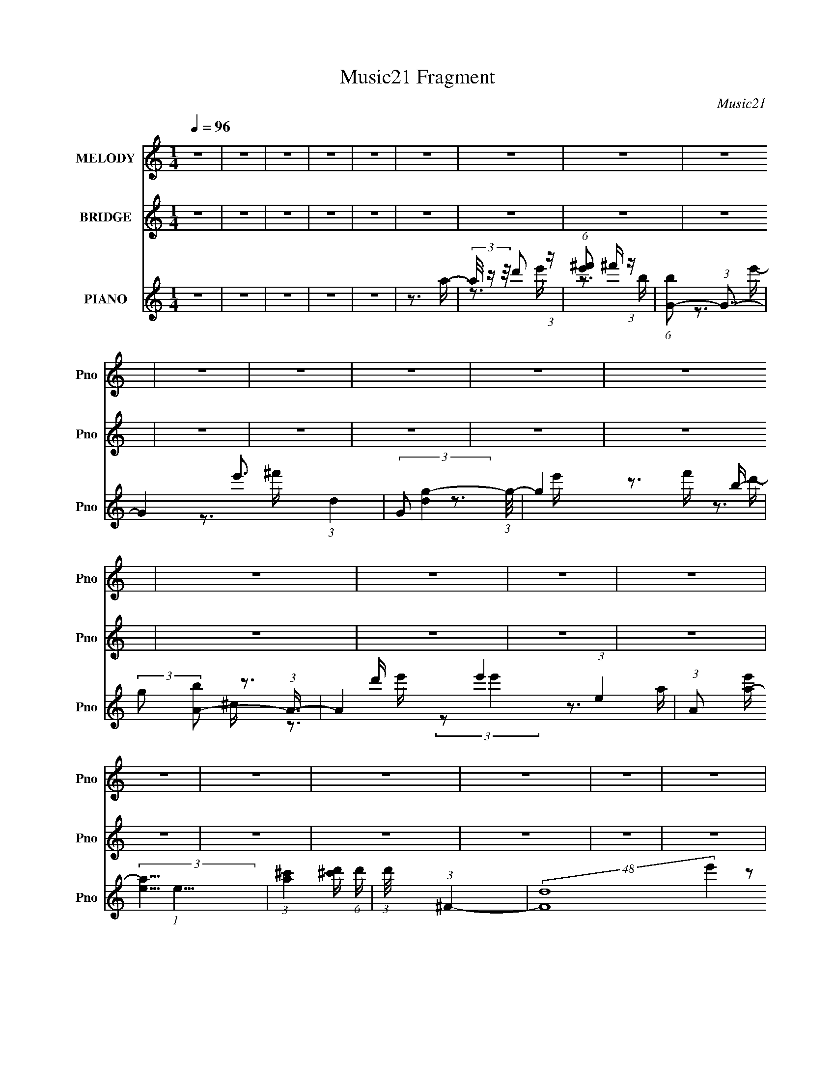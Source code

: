 X:1
T:Music21 Fragment
C:Music21
%%score 1 ( 2 3 4 ) ( 5 6 7 8 )
L:1/16
Q:1/4=96
M:1/4
I:linebreak $
K:C
V:1 treble nm="MELODY" snm="Pno"
V:2 treble nm="BRIDGE" snm="Pno"
L:1/4
V:3 treble 
L:1/4
V:4 treble 
L:1/4
V:5 treble nm="PIANO" snm="Pno"
V:6 treble 
V:7 treble 
V:8 treble 
V:1
 z4 | z4 | z4 | z4 | z4 | z4 | z4 | z4 | z4 | z4 | z4 | z4 | z4 | z4 | z4 | z4 | z4 | z4 | z4 | %19
 z4 | z4 | z4 | z4 | z4 | z4 | z4 | z4 | z4 | z4 | z4 | z4 | z4 | z4 | z4 | z4 | z4 | z4 | z4 | %38
 z4 | z4 | z4 | z3 A,- | (6:5:1A,2 ^F2 F- | F (3:2:2z/ ^F- (3:2:1F2 F- | %44
 F (3:2:2z/ ^F- (3:2:1F2 E- | E (3:2:2z/ E- (3:2:1E2 E- | E (3:2:2z/ E-E2- | (3:2:1E2 D2 ^F- | %48
 F4- | F4- | F4- | F4- | F4- | F4- | F4- | F4- | F4- | F2>A,2- | (6:5:1A,2 ^F2 F- | %59
 F (3:2:2z/ ^F- (3:2:1F2 F- | F (3:2:2z/ ^F- (3:2:1F2 E- | E (3:2:2z/ E- (3:2:1E2 E- | %62
 E (3:2:2z/ E-E2- | (3:2:1E2 A,2 ^F- | F4- | F4- | F4- | F4- | F4- | F4- | %70
 F (3:2:2z/ B,- (3:2:1B,2 ^C- | (6:5:1C2 D2 B,- | B,2>B2- | B4- | B2>B,2- | (6:5:2B,2 D4 ^C- | %76
 C4- | C2>^C2- | C (3:2:2z/ ^C- (3:2:1C2 D- | (6:5:1D2 E2 ^c- | c2>A2- | A2>A2- | %82
 A (3:2:2z/ A-A2- | (3:2:1A2 ^C2 E- | E2>D2- | D4- | D4- | (6:5:1D2 ^F2 F- | F (3:2:2z/ G-G2- | %89
 (3:2:1G2 G2 G- | G2>^F2- | F2>E2- | E4- | E4 A,- | A,2 (3:2:1E4- | ^F4 (3:2:1E2 G- | G2>^F2- | %97
 F4- | F4- | F4- | F4- | F4- | F4- | F4- | F4- | F2>A,2- | (6:5:1A,2 ^F2 F- | %107
 F (3:2:2z/ ^F- (3:2:1F2 F- | F (3:2:2z/ ^F- (3:2:1F2 E- | E (3:2:2z/ E- (3:2:1E2 E- | %110
 E (3:2:2z/ E-E2- | (3:2:1E2 D2 ^F- | F4- | F4- | F4- | F4- | F4- | F4- | F4- | F4- | F4- | %121
 F2>A,2- | (6:5:1A,2 ^F2 F- | F (3:2:2z/ ^F- (3:2:1F2 F- | F (3:2:2z/ ^F- (3:2:1F2 E- | %125
 E (3:2:2z/ E- (3:2:1E2 E- | E (3:2:2z/ E-E2- | (3:2:1E2 A,2 ^F- | F4- | F4- | F4- | F4- | F4- | %133
 F4- | F (3:2:2z/ B,- (3:2:1B,2 ^C- | (6:5:1C2 D2 B,- | B,2>B2- | B4- | B2>B,2- | %139
 (6:5:2B,2 D4 ^C- | C4- | C2>^C2- | C (3:2:2z/ ^C- (3:2:1C2 D- | (6:5:1D2 E2 ^c- | c2>A2- | %145
 A2>A2- | A (3:2:2z/ A-A2- | (3:2:1A2 ^C2 E- | E2>D2- | D4- | D4- | (6:5:1D2 ^F2 F- | %152
 F (3:2:2z/ G-G2- | (3:2:1G2 G2 B,- | B,4- | B, (3:2:2z/ D- (3:2:1D2 ^C- | C4- | C2>A,2- | %158
 (6:5:1A,2 ^F2 E- | (6:5:2E2 ^F4 E- | E2>D2- | D4- | D4- | D4- | D4- | D2>D2- | (6:5:1D2 d2 e- | %167
 (6:5:2e2 ^f4 B- | B2>e2- | e4- | e2>^f2- | f2>B2- | B2>e2- | e2>e2- | e (3:2:2z/ e- (3:2:1e2 d- | %175
 d (3:2:2z/ ^c- (3:2:1c2 d- | d (3:2:2z/ e-e2- | (3:2:1e2 e2 e- | e (3:2:2z/ e-e2- | %179
 (3:2:1e2 A2 e- | e2>d2- | d2>d2- | d (3:2:2z/ d-d2- | ^c2 (3:2:1d/ B2- | B (3:2:2z/ G-G2- | %185
 d3 (3:2:1G/ d- | d (3:2:2z/ d-d2- | ^c3 (3:2:1d/ c- | c (3:2:2z/ B-B2- | A4- (3:2:1B/ | %190
 (3:2:1A2 A2 A- | A4- | A (3:2:2z/ e-e2- | A3 (3:2:1e/ e- | e2>g2- | g2>^f2- | f4- | f4- | %198
 (6:5:2f2 d4 e- | (6:5:1e2 ^f2 B- | B2>e2- | e4- | e2>^f2- | f2>B2- | B2>e2- | e2>e2- | %206
 e (3:2:2z/ e- (3:2:1e2 d- | d (3:2:2z/ ^c- (3:2:1c2 d- | d (3:2:2z/ e-e2- | (3:2:1e2 e2 e- | %210
 e (3:2:2z/ e-e2- | (3:2:1e2 A2 e- | e2>d2- | d2>d2- | d (3:2:2z/ d-d2- | ^c3 (3:2:1d/ d- | %216
 d (3:2:2z/ A-A2- | G4- (3:2:1A/ | G4- | G4- | G4 (3:2:1d4- | (3:2:2d2 ^c4 B- | B4 e- | e4 d- | %224
 d4- | d4- | d4- | d4- | d4- | d4- | d4- | d4- | d4 | z4 | z4 | z4 | z4 | z4 | z4 | z4 | z4 | z4 | %242
 z4 | z4 | z4 | z4 | z4 | z4 | z4 | z4 | z4 | z4 | z4 | z4 | z4 | z4 | z4 | z4 | z4 | z4 | z4 | %261
 z4 | z4 | z4 | z4 | z3 A,- | (6:5:1A,2 ^F2 F- | F (3:2:2z/ ^F- (3:2:1F2 F- | %268
 F (3:2:2z/ ^F- (3:2:1F2 E- | E (3:2:2z/ E- (3:2:1E2 E- | E (3:2:2z/ E-E2- | (3:2:1E2 D2 ^F- | %272
 F4- | F4- | F4- | F4- | F4- | F4- | F4- | F4- | F4- | F2>A,2- | (6:5:1A,2 ^F2 F- | %283
 F (3:2:2z/ ^F- (3:2:1F2 F- | F (3:2:2z/ ^F- (3:2:1F2 E- | E z2 E- | E (3:2:2z/ A,- (3:2:1A,2 G- | %287
 G2>^F2- | F4- | F4- | F4- | F4- | F4- | F4- | F (3:2:2z/ ^C- (3:2:1C2 D- | %295
 (6:5:2D2 D2 (3:2:2z/ B,- (3:2:1B,/- | B,2>B2- | B4- | B (3:2:2z/ B,-B,2- | %299
 (3:2:2B,/ z (3:2:1z/ D2 D- | D2>^C2- | C3 z | (3:2:1z2 ^C2 D- | (6:5:1D2 E2 ^c- | c2>A2- | %305
 A2>A2- | A (3:2:2z/ A-A2- | (3:2:1A2 ^C2 E- | E2>D2- | D4- | D4- | D z2 ^F- | F (3:2:2z/ G-G2- | %313
 (3:2:1G2 [GG]2 A- | A2>G2- | G2>^F2- | F (3:2:2z/ ^F-F2- | (3:2:1F2 E2 A,- | A,2>^F2- | F4 E- | %320
 D4- (6:5:1E2 | D4- | D4- | D4- | D4- | D2>^F2- | (6:5:1F2 d2 e- | (6:5:2e2 ^f4 B- | B2>e2- | e4- | %330
 e2>^f2- | f2>B2- | B2>e2- | e2>e2- | e (3:2:2z/ e- (3:2:1e2 d- | d (3:2:2z/ ^c- (3:2:1c2 d- | %336
 d (3:2:2z/ e-e2- | (3:2:1e2 e2 e- | e (3:2:2z/ e-e2- | (3:2:1e2 A2 e- | e2>d2- | d2>d2- | %342
 d (3:2:2z/ d-d2- | ^c3 (3:2:1d/ B- | B (3:2:2z/ A- (3:2:1A2 G- | G (3:2:2z/ d-d2- | d4- | %347
 (6:5:1d4 A- | A (3:2:2z/ A- (3:2:1A2 G- | (6:5:2G2 e4- | (6:5:1e4 e- | e4- | e (3:2:2z/ e-e2- | %353
 (3:2:2e2 A4- e- | (3:2:1A/ e3 g- | g2>^f2- | f4- | f2>A2- | A (3:2:2z/ d- d2 e- | %359
 (6:5:1e2 ^f2 B- | B2>e2- | e4- | e2>^f2- | f2>B2- | B2>^f2- | (6:5:1f2 e2 e- | %366
 e (3:2:2z/ e- (3:2:1e2 d- | d (3:2:2z/ ^c- (3:2:1c2 d- | d (3:2:2z/ e-e2- | (3:2:1e2 e2 e- | %370
 e2>A2- | A4 e- | e2>d2- | d4- | d2 (3:2:2d2 z2 | (3:2:2^c4 c2 | (3:2:1z2 B2 A- | G4- (3:2:1A/ | %378
 G4- | G2>d2- | d (3:2:2z/ d-d2- | (3:2:2d2 e4 ^f- | f4- | f z2 ^c- | c4- | c2>d2- | d4- | d4- | %388
 d4- | d4- | d4- | d4- | d4 | (3:2:1z2 ^F2 F- | F (3:2:2z/ ^F-F2- | (3:2:1F2 ^F2 F- | F2>E2- | %397
 E2>E2- | (6:5:2E2 A,4- | (12:7:2A,4 G4 ^F- | F4- | F4- | F4- | F4- | F4- | F4- | F4- | F4- | F4- | %409
 F2>^F2- | F (3:2:2z/ ^F- (3:2:1F2 F- | F (3:2:2z/ ^F- (3:2:1F2 F- | F (3:2:2z/ ^F-F2- | %413
 (3:2:1F2 E2 A,- | A,2>G2- | G4 | ^F4- | F4- | F4- | F4- | F4- | F4- | F2 (3:2:1B,4 ^C- | %423
 (6:5:2C2 D4 B,- | B,2>B2- | B4- | B2>B,2- | (6:5:2B,2 D4 ^C- | C4- | C4- | C (3:2:2z/ ^C- C2- D- | %431
 (3:2:2C/ D2 E2 ^c- | c2>A2- | A2>A2- | (3:2:2A/ z (3:2:2z/ A4- | (3:2:2A2 ^C4- | E3 (3:2:1C/ D- | %437
 D4- | D4- | D4 | A,2G2- | G2 (3:2:1^F4- | G4- (3:2:1F/ | G2 (3:2:1^F4- | (12:7:2F4 E4- | E4- A,- | %446
 (3:2:1E2 A,2 ^F2- | F (3:2:2z/ E- E2 ^F- | F2>E2- | E4- | D4- E | D4- | D4- | D4- | D4- | %455
 D4- A,- | (3D2 A,2 G4- | (6:5:1G4 G- | G4- | G (3:2:2z/ A,-A,2- | A,4 | E4- | E4 A,- | A,2A,2- | %464
 A,4 ^F- | F2>E2- | E4 ^F- | F4- | F2E2- | E4- | E4- | E (3:2:2z/ D-D2- | D4- | D4- | D4- | D4- | %476
 D4- | D4- | D4- | D4- | D4- | D4- | D4- | D4- | D4- | D4 |] %486
V:2
 z | z | z | z | z | z | z | z | z | z | z | z | z | z | z | z | z | z | z | z | z | z | z | z | %24
 z | z | z | z | z | z | z | z | z | z | z | z | z | z | z | z | z | z | z | z | z | z | z | z | %48
 z | z | z | z | z | z | z | z | z | z | z | z | z | z | z | z | z | z | z | z | z | z | z | z | %72
 z | z | z | z | z | z | z | z | z | z | z | z | z | z | z | z | z | z | z | z | z | z | z | z | %96
 z | z | z | z | z | z | z | z | z | z | z | z | z | z | z | z | z | z | z | z | z | z | z | z | %120
 z | z | z | z | z | z | z | z | z | z | z | z | z | z | z | z | z | z | z | z | z | z | z | z | %144
 z | z | z | z | z | z | z | z | z | z | z | z | z | z | z | z | z | z | z | z | z | z | z | z | %168
 z | z | z | z | z | z | z | z | z | z | z | z | z | z | z | z | z | z | z | z | z | z | z | z | %192
 z | z | z | z | z | z | z | z | z | z | z | z | z | z | z | z | z | z | z | z | z | z | z | z | %216
 z | z | z | z | z | z | z | z | z | z | z | z | z | z | (3:2:2z/ [dd']- | [dd']- | [dd']- | %233
 [dd']- | [dd']- | [dd']- | [dd']- | [dd']- | [dd']- | [dd']- | (3:2:2[dd']/ [^f^f']- | [ff']- | %242
 [ff']- | [ff']- | [ff']- | [ff']- | [ff']- | [ff']- | (3:2:2[ff']/8 z/4 a'3/4- | a'- (3:2:2B/ d- | %250
 a'- (3:2:2d/ e- | a'- (3:2:2e/ ^f- | a'- (3:2:2f/ a- | a'/4 (3:2:2a/ [gg']- | %254
 (3:2:2[gg']/ [^f^f']- | (3:2:2[ff']/ [dd']- | (3:2:1[dd'D-]/ D2/3- | D- B- a- | D3/4 B- a- A,/4- | %259
 (3:2:1[BB,] [B,a]/6 (48:25:1a92/25 (6:5:1A,/ | (3:2:2F/8 [DE]/8 x/6 (3:2:1^F- | F- C- | %262
 F- (3:2:1C/ A,3/4- | F- A,- | (3:2:1F/ A,/4 (3:2:1z | z | z | z | z | z | z | z | z | z | z | z | %276
 z | z | z | z | z | z | z | z | z | z | z | z | z | z3/4 A/4- | A d/4- | (6:5:2d/ e | %292
 (3:2:2f/8 z/4 (3:2:2z/8 a- | (6:5:2a ^c- | (3:2:1c/ d/ (3:2:1z/4 | (3:2:1e/8 x/4 (3:2:1^f | B- D | %297
 ^F- B- | F- (3:2:1B/ | F- | F/ z/ | E- | (3:2:1E ^F/- | F- | F3/4 z/4 | ^C- | C3/4 z/4 | z | z | %309
 z/4 A,3/4- | A,/<E/- | E- | E/4 (3:2:2z/8 D/4-D/- | D- (3:2:1a- | D- a- | (3:2:1D/ a- | a- | a- | %318
 a- | a- | (3:2:2a/8 z/4 [^f^F]3/4- | [fF]/<[aA]/ | z/4 [e'e]3/4- | [e'e]/4[dd']/ z/4 | %324
 [e'f']/4^f'/4 z/ | (3:2:2g'/ ^f'- | (3:2:1f'/ d'/ (3:2:1z/4 | e'/<^f'/- | %328
 f'/4 (3:2:2z/8 [bB]/4-[bB]/- | [bB]- | [bB]- | [bB]- | (3:2:1[bB]/ [^c^c']3/4- | [cc']- | %334
 [cc']/ (3:2:1[aA]- | (3:2:1[aA]/ [bB]3/4- | [bB]/<[^c'^c]/- | [c'c]- | [c'c]- | [c'c]- | %340
 [c'c]/4 z3/4 | (3:2:2z/ [aA]- | (3:2:2[aA]/ [e'e]- | (3:2:1[e'e]/ [d'd]3/4- | %344
 [d'd]/4 (3:2:2z/8 [bB]/4-[bB]/- | [bB]- | [bB]- | (3:2:2[bB]/8 z/4 z3/4 | z | z | (3:2:2z/ [aA]- | %351
 (3:2:2[aA]/ [e'e]- | (3:2:2[e'e]/8 z/4 (3:2:2z/8 [e'e]- | [Aa]/ (3:2:1[e'e]/8 z/4 [e'e]/4- | %354
 [e'e]/ z/4 [g'g]/4- | [g'g]/ z/4 [^f'^f]/4- | [f'f]- | [f'f] | z/4 [g'^g']/4 z/4 =g'/4 | %359
 z/4 ^f'/d'/4- | d'/4 (3:2:2z/8 b/4-b/- | (3:2:2b z/ | z | z | z | z/4 [^c^c']3/4- | [cc']- | %367
 [cc']- | [cc']/4 (3:2:2z/8 [Aa]/4-[Aa]/- | [Aa]- | [Aa]- | [Aa]- | [Aa]- | %373
 (3:2:2[Aa]/8 z/4 [^c^c']3/4 | z/4 [ee']3/4- | [ee']/<[dd']/- | [dd']/<[aa']/- | [aa']- | %378
 [aa']/<[dd']/- | [dd']- | [dd']/4 (3:2:2z/8 [aa']/4-[aa']/- | [aa']- | (3:2:2[aa']/8 z/4 z3/4 | %383
 z | (3[c'^c']/d'/ z/ | (3:2:2z a'/- | (6:5:2a'/ z/ d'/4- | d'/ z/4 a/4- | a- | %389
 (3:2:2a/8 z/4 z3/4 |] %390
V:3
 x | x | x | x | x | x | x | x | x | x | x | x | x | x | x | x | x | x | x | x | x | x | x | x | %24
 x | x | x | x | x | x | x | x | x | x | x | x | x | x | x | x | x | x | x | x | x | x | x | x | %48
 x | x | x | x | x | x | x | x | x | x | x | x | x | x | x | x | x | x | x | x | x | x | x | x | %72
 x | x | x | x | x | x | x | x | x | x | x | x | x | x | x | x | x | x | x | x | x | x | x | x | %96
 x | x | x | x | x | x | x | x | x | x | x | x | x | x | x | x | x | x | x | x | x | x | x | x | %120
 x | x | x | x | x | x | x | x | x | x | x | x | x | x | x | x | x | x | x | x | x | x | x | x | %144
 x | x | x | x | x | x | x | x | x | x | x | x | x | x | x | x | x | x | x | x | x | x | x | x | %168
 x | x | x | x | x | x | x | x | x | x | x | x | x | x | x | x | x | x | x | x | x | x | x | x | %192
 x | x | x | x | x | x | x | x | x | x | x | x | x | x | x | x | x | x | x | x | x | x | x | x | %216
 x | x | x | x | x | x | x | x | x | x | x | x | x | x | x | x | x | x | x | x | x | x | x | x | %240
 x | x | x | x | x | x | x | x | (3:2:2z/ B- | x2 | x2 | x2 | x2 | x5/4 | x | x | (3:2:2z/ B- | %257
 x3 | x3 | z3/4 ^F/4- x13/6 | (3:2:2z/ ^C- | x2 | x25/12 | x2 | x5/4 | x | x | x | x | x | x | x | %272
 x | x | x | x | x | x | x | x | x | x | x | x | x | x | x | x | x | x | x5/4 | z3/4 ^f/4- x/12 | %292
 x | x3/2 | z3/4 e/4- | (3:2:2z/ D- | x2 | x2 | x4/3 | x | x | x | x7/6 | x | x | x | x | x | x | %309
 x | x | x | x | x5/3 | x2 | x4/3 | x | x | x | x | x | x | x | x | (3:2:2z/ g'- | x | z3/4 e'/4- | %327
 x | x | x | x | x | x13/12 | x | x7/6 | x13/12 | x | x | x | x | x | x | x | x13/12 | x | x | x | %347
 x | x | x | x | x | x | x13/12 | x | x | x | x | (3:2:1z/ a'/ (3:2:1z/4 | x | x | x | x | x | x | %365
 x | x | x | x | x | x | x | x | x | x | x | x | x | x | x | x | x | x | x | x | x | x | x | x | %389
 x |] %390
V:4
 x | x | x | x | x | x | x | x | x | x | x | x | x | x | x | x | x | x | x | x | x | x | x | x | %24
 x | x | x | x | x | x | x | x | x | x | x | x | x | x | x | x | x | x | x | x | x | x | x | x | %48
 x | x | x | x | x | x | x | x | x | x | x | x | x | x | x | x | x | x | x | x | x | x | x | x | %72
 x | x | x | x | x | x | x | x | x | x | x | x | x | x | x | x | x | x | x | x | x | x | x | x | %96
 x | x | x | x | x | x | x | x | x | x | x | x | x | x | x | x | x | x | x | x | x | x | x | x | %120
 x | x | x | x | x | x | x | x | x | x | x | x | x | x | x | x | x | x | x | x | x | x | x | x | %144
 x | x | x | x | x | x | x | x | x | x | x | x | x | x | x | x | x | x | x | x | x | x | x | x | %168
 x | x | x | x | x | x | x | x | x | x | x | x | x | x | x | x | x | x | x | x | x | x | x | x | %192
 x | x | x | x | x | x | x | x | x | x | x | x | x | x | x | x | x | x | x | x | x | x | x | x | %216
 x | x | x | x | x | x | x | x | x | x | x | x | x | x | x | x | x | x | x | x | x | x | x | x | %240
 x | x | x | x | x | x | x | x | x | x2 | x2 | x2 | x2 | x5/4 | x | x | (3:2:2z/ a- | x3 | x3 | %259
 z3/4 [DE]/4- x13/6 | x | x2 | x25/12 | x2 | x5/4 | x | x | x | x | x | x | x | x | x | x | x | x | %277
 x | x | x | x | x | x | x | x | x | x | x | x | x | x5/4 | x13/12 | x | x3/2 | x | x | x2 | x2 | %298
 x4/3 | x | x | x | x7/6 | x | x | x | x | x | x | x | x | x | x | x5/3 | x2 | x4/3 | x | x | x | %319
 x | x | x | x | x | x | x | x | x | x | x | x | x | x13/12 | x | x7/6 | x13/12 | x | x | x | x | %340
 x | x | x | x13/12 | x | x | x | x | x | x | x | x | x | x13/12 | x | x | x | x | x | x | x | x | %362
 x | x | x | x | x | x | x | x | x | x | x | x | x | x | x | x | x | x | x | x | x | x | x | x | %386
 x | x | x | x |] %390
V:5
 z4 | z4 | z4 | z4 | z4 | z3 a- | (3a/ z z/ d'2 (3:2:1z | (6:5:1[e'^f']2 ^f'5/3 (3:2:1z | %8
 (6:5:1[bG-]2 (3:2:1G7/2- | G4- e'3 (3:2:1d4- | (3:2:2G2 [dg-]4 (3:2:1g/- | g4- f' b- | %12
 (3:2:2g2 [bA-]2 (3:2:1A3/2- | A4- e'4- (3:2:1e4- | (3:2:1A2 [e'a-] (3:2:2[a-e]5/2 (1:1:1e11/2 | %15
 (3:2:1[a^c']4 [^c'd']2/3 (6:5:1d'6/5 | (3:2:1d'/ x (3:2:1^F4- | (48:25:2[Fd]16 e'4 (48:25:1c16 | %18
 a4- e'2 | (3:2:2a/ z (3:2:1z/ a2 (3:2:1z | (3:2:2z2 [B^f]4- | (6:5:1[Bf]4 d'4- a- | %22
 (3:2:1d'2 [ad'] (3:2:1d'5/2 | (6:5:1[e'^F-]2 (3:2:1^F7/2- | (3:2:1F2 [bG-]2 (3:2:1G- | %25
 G4- e'4- (3:2:1e4- | (12:11:2[Ga-]8 e'2 (3:2:1e2 | (12:7:1a4 f' (3:2:1z b- | %28
 (6:5:1[bA-]2 (3:2:1A7/2- | A4- e'4- (3:2:1d4- | (12:7:1[Aa-]16 e' (24:19:1d8 | (3:2:2[ae']8 d'/ | %32
 f' x/3 (3:2:1^F4- | (6:5:2[F^c]16 d2 | d z2 e- | e z2 ^f- | (3:2:1[^c'd']2 f4- (3:2:1a'4- | %37
 f3 (12:7:1a'4 z | z4 | z4 | (3:2:2z2 G,4- | (3:2:1[G,G-]16 D12 c2 | G4- f4- | (3:2:1G4 f4- | %44
 (3:2:1f/ x (3:2:1A,4- | (3:2:1[A,A-]16 c2 E8- E2 | A4- [Ca]4- d- | (12:7:1A4 [Ca]2 d4- | %48
 (3:2:1d/ x (3:2:1^F,4- | [F,a-]12 C12 (6:5:1A2 | (3:2:1a/ F4- c4- d- | F4- c3 d3 e- | %52
 (3:2:2F/ e2 (3:2:1A4- | A4- | A4- (3:2:1^c4- | (12:7:2A4 c2 (3:2:1d4- | (3:2:1d2 (3:2:1D4- | %57
 (48:43:2[Dd]16 c2 | f4- | f3 z | (3:2:2z2 A,4- | (24:17:1[A,d]16 c3 | a4- e- | a3 e3 z | ^c4- | %65
 c4- [Dda]4- ^f- | c2 [Dda]4- f4- | (3[Dda]2 f/ A4- | (6:5:1[AB,-]8 | [B,d-]12 F8- F3 | d4- f4- | %71
 (3:2:1d2 f2 z2 | (3:2:2z2 G,4- | [G,G-]12 d4 D8- D4- D | G4- B4- d- | (3:2:2G2 B2 d4- B- | %76
 d (6:5:1[BA,-]2 (3:2:1A,2- | (24:17:1[A,A-]16 E8- E2 | A4- c4- g- | (3:2:1A/ c4- g3 ^f- | %80
 c [f^F,-] (3:2:1^F,3- | F,4- C4- G- | F,4- C4- G4- (3:2:1^F4- | (3:2:1F,2 [CA]3 (6:5:2G2 F4 | %84
 (6:5:1[BB,-]2 (3:2:1B,7/2- | (24:17:1[B,B-]16 F8- F3 | (12:7:2[Bd-]4 [d-c]5/2 | (3d2 B2 e4- | %88
 (3:2:1e2 (3:2:1G,4- | G,4- D4- (3:2:1G4- | G,4- D4- G4- B- | %91
 (6:5:1[G,d-]4 (3:2:1[d-D] D7/3 (3:2:1G4 B | (24:13:1[dA,-]8 f8 | A,4- E4- (6:5:2A2 e4- | %94
 A,4- E4- e4- | (6:5:1A,4 E3 (3:2:2e2 z | (3:2:2z2 D,4- | (6:5:2[D,D-]16 A,16 (6:5:1F2 | %98
 D4- d4- e- | D4- d2 e3 | (3:2:1[DAe]2 [Ae]2/3 z2 | a4- | (3:2:2a/ z z3 | z4 | (3:2:2z2 G,4- | %105
 (48:31:2[G,G-]16 [Bd]4 (48:37:1D16 | G4 B4- | B4 (3:2:1d4- | (3:2:1d2 (3:2:1A,4- | %109
 (48:31:2[A,A-]16 c4 E8- E | (3:2:1A2 B4- | B3 (3:2:1^c4- | (3:2:1c2 (3:2:1^F,4- | %113
 (48:31:1[F,^F-]16 (6:5:1A2 C8- C3 | (3:2:2F/ d2 (3:2:1^c4- | (3:2:1c/ x E2 (3:2:1z | %116
 [AB,-]2 (3:2:1B,3- | B,4- c4 (12:7:1e4 F3 (3:2:1B4- | B,4- (3:2:1B/ E- | %119
 (3:2:2B,2 [EA]2 A/3 (3:2:1z | [dG,-]7 | [G,G-]12 (6:5:1B4 D8- D4- D | G4- B4- d4- | %123
 (3:2:1G4 B4- (6:5:1d2 | (6:5:1[BA,-^c-]2 (3:2:1[A,^c]7/2- | [A,c]4- e4- E4- | %126
 [A,c]4- (3:2:1e4 E4- | (12:7:2[A,cA-]4 [A-E]5/2 | (3:2:1A2 [cD,-] (3:2:1D,5/2- | %129
 (24:19:2[D,^C]32 A,32 | E2>^C2- | [CE]3 E/3 (3:2:1z | A4- | A x/3 (3:2:1A4- | A4- d3 | %135
 (3:2:1A2 (3:2:1^F4- | (3:2:1F/ A (3:2:1E,4- | (48:31:2[E,E-]16 G4 B,8- B,3 | (3:2:1E/ [GB]4- E- | %139
 (3:2:1[GB]/ E4- (3:2:1[GB]4- | (3:2:2E/ [GB]/ x2/3 (3:2:1A,4- | (48:31:1[A,A-]16 E8- E | %142
 (3:2:1A/ [ce]4- A- | (3:2:1[ce]/ A (3:2:2z/ [^ce]- (3:2:2[ce]/ z2 | (3:2:2z2 ^F,4- | %145
 (6:5:2[F,^F-]16 [Ac]4 (48:41:1C16 | (3:2:1F/ [Ac]4- ^F- | [Ac] F2 (3:2:1[A^c]4- | %148
 (3:2:1[Ac]/ x (3:2:1B,,4- | (24:17:2[B,,A,]16 [ce]4 | (6:5:1[DE]2 (3:2:1[Edf]7/2 [df]5/3 | %151
 (3:2:1F/ x [AA]2 (3:2:1z | [dG,]4- d | [G,G-]12 (3:2:2B4 D16 | (3:2:1G2 [Bd]4- G- | %155
 (3:2:1[Bd]/ G3 (3:2:1[Bd]4- | (3:2:1[Bd]/ x (3:2:1A,4- | (12:7:2[A,E-]16 [ce]4 | E4- [ce]4- A- | %159
 (3:2:2E2 [ce]/ A [^ce] (6:5:1z2 | (3:2:2z2 D,4- | D,4- (6:5:1[FA]4 A,- | (48:25:2[D,D]16 A,2 | %163
 D3 (6:5:2E2 ^F2 [AA]- | (3:2:1[AA]/ x (3:2:1[D,^FA]4- | (3[D,FA]2 e/ z4 | z4 | z4 | %168
 (3:2:2z2 E,4- | (48:25:2[E,E-]16 [GB]4 B,7 | (3:2:1E/ G2 B4- | B (3:2:2z/ G-G2- | %172
 (3:2:1G/ x (3:2:1A,,4- | (3:2:1[A,,^C-E-]16 E,8- E,3 | [CE]4- A,2 A,- | %175
 (3:2:1[CE]/ A,2 [^CE]2 (3:2:1z | (3:2:2z2 ^F,,4- | (48:31:2[F,,^F,-]16 [A,C]4 C,8- C,3 | %178
 (3:2:1F,/ [A,C]4- ^F,- | [A,C]2 F,4 [A,^C]- | [A,C] x/3 (3:2:1B,,4- | (24:17:1[B,,D-]16 F,8- F,3 | %182
 (6:5:1[DA]4 F8- F | [B,B]3 B/3 (3:2:1z | D x/3 (3:2:1E,4- | (48:37:1[E,E-]16 B,8- B,3 | %186
 (3:2:1E/ [GB]4- E- | (3[GB]/ E/ z/ (3:2:2z [GB]4- | (3:2:1[GB]/ x (3:2:1A,,4- | %189
 (12:7:2[A,,A,-]16 [CE]4 (48:29:1E,16 | (3:2:1A,2 [CE]4- A,- | [CE] A,4- [^CEA]2 | %192
 (3:2:1A,/ x (3:2:1D,4- | (24:19:2[D,D-]32 [FA]4 d2 (96:73:1A,32 | (3:2:1D/ [FA]4- D- | %195
 (3:2:2[FA]/ [D^FAd]2 (3:2:1[^FAd]3 | [CA-]8 (24:13:1D8 | [AD-]2 (3:2:1[D-d]3 d | %198
 (6:5:2D4 A/ (3:2:1[ea]4- | (3:2:2[ea]/ z (3:2:1z/ [ea] (6:5:1z2 | (3:2:2z2 G,,4- | %201
 (24:17:2[G,,G,-]16 [B,D]4 D,8- D,3 | (3:2:1G,/ [B,DG]4 G,- | (6:5:1G,2 [B,DG]2 (3:2:1z | %204
 (3:2:2z2 A,,4- | [A,,A,-]12 (12:7:1[CEA]4 E,12 | (3:2:1A,/ [CEA]4- A,- | %207
 (3:2:1[CEA]/ A,3 (3:2:1[^CE]4- | (3:2:1[CE]/ x (3:2:1^F,,4- | (24:17:2[F,,^F,-]16 A,16 C,8- C,3 | %210
 (3:2:1F,/ D4- ^F,- | D2 F,4- A- | (3:2:2F,/ [AB,,-]2 (3:2:1B,,3- | (12:7:2[B,,B,]16 F,16 | %214
 [DF]4- B,- | [DF] (6:5:1B,2 [D^FB]2 (3:2:1z | (3:2:2z2 E,4- | (12:7:2[E,E]16 [GB]4 B,8- B, | %218
 [GBe]4- E- | [GBe] E (3:2:2z/ [GBe]- [GBe]2- | (3:2:1[GBe]2 (3:2:1A,,4- | %221
 (12:7:1[A,,A,]16 E,8- E, | [CE]4- A,- | (3:2:1[CE]/ A,4- [^CEA]2 | %224
 A, (3:2:2z/ [_B,,F,_B,DF]-[B,,F,B,DF]2- | [B,,F,B,DFA-]4 | (3A2 d2 [C,G,CEGa]4- | %227
 (12:7:2[C,G,CEGa]4 e4- | (3:2:1e2 (3:2:1[D,^FA]4- | [D,FA]4- A,4- (3:2:1D4- | %230
 (24:19:1[D,FAd]8 A,6 (3:2:1D2 | (6:5:1[De^f]2 ^f5/3 (3:2:1z | [BG,]8- B | [G,G-]12 D12 | %234
 G4- e3 ^f- | (12:7:1G4 f2 (6:5:1z2 | (3:2:2[d^f]2 G,4- | (3[G,d-]8 a4 D2 | (3:2:1d2 [cB,,-]4 | %239
 (96:61:2[B,,B,-]32 e2 F,8- F, | (3:2:1B,2 [CeD] (3:2:1D5/2 | (3:2:1[cA,-]8 E4 | %242
 (3:2:1[A,E-]8 [DA] | (12:7:1[E^c]4 [^cA] (6:5:1A4/5 | (24:13:1[e^CE^F,,-]8 | %245
 (48:31:2[F,,E,]16 F,16 A8 | A, (3:2:2z/ ^C-(3:2:2C z2 | ^C2(3:2:2E2 z | %248
 (3:2:1[FA]/ (3:2:2A3/2 [G,,D]4- | [G,,D]4 [B,D]4 B4- (3:2:1D,4- | (24:13:2[B^F,,-^C-]8 D,/ | %251
 (6:5:3[F,,C^C,-]4 [^C,-A,C] [A,C]16/5 | (3:2:2C,/ [DE,,-B,-]2 (3:2:1[E,,B,]3- | %253
 [E,,B,G]4 [G,B,]4 F | (6:5:1[A^F,,-A,-^C-]2 (3:2:1[^F,,A,^C]7/2- | [F,,A,C]4- d3 a- | %256
 (3:2:2[F,,A,C]/ a/ x2/3 (3:2:1[G,,B,D]4- | [G,,B,D]4- a4- (3:2:1D,4- | %258
 (12:7:2[G,,B,DG-]16 a4 (12:7:1D,16 | (24:13:2[GG,-]8 e2 | %260
 (3:2:2G,2 [aA,,-^C-E-]/ (3:2:1[A,,^CE]7/2- | (48:37:2[A,,CEA,-]16 a/ E,12 | (48:25:2[A,A-]16 a/ | %263
 A4- e4- | (3:2:2A/ e4 (6:5:1z2 | (3:2:2z2 G4- | G4 B4- | B4 (3:2:1d4- | (3:2:1d2 (3:2:1A,4- | %269
 (48:31:2[A,A-]16 c4 E8- E | (3:2:1A2 B4- | B3 (3:2:1^c4- | (3:2:1c2 (3:2:1^F,4- | %273
 (48:31:1[F,^FF^c]16 [AA] C8- C3 | (6:5:1[Ad^c-]2 (3:2:1^c7/2- | (3:2:1c/ [aE]3 (3:2:1z | %276
 [AA] x/3 (3:2:1B,4- | B,4- c4 (12:7:1[ee]4 F3 (3:2:1B4- | (3:2:2[B,^f-]8 B/ | [fA]8 (6:5:1E2 | %280
 [dG,-]7 | [G,G-]12 (6:5:1B4 D8- D4- D | G4- B4- d4- | (3:2:1G4 B4- (6:5:1d2 | %284
 (6:5:1[BA,-^c-]2 (3:2:1[A,^c]7/2- | [A,c]4- e4- E4- | [A,c]4- (3:2:1e4 E4- | %287
 (12:7:2[A,cA-]4 [A-E]5/2 | (3:2:1A2 [cD,-] (3:2:1D,5/2- | (24:19:2[D,^C]32 A,32 | E2>^C2- | %291
 [CE]3 E/3 (3:2:1z | A4- | A x/3 (3:2:1A4- | A4- d3 | (3:2:1A2 (3:2:1^F4- | (3:2:1F/ A (3:2:1E,4- | %297
 (48:31:2[E,E-]16 G4 B,8- B,3 | (3:2:1E/ [GB]4- E- | (3:2:1[GB]/ E4- (3:2:1[GB]4- | %300
 (3:2:2E/ [GB]/ x2/3 (3:2:1A,4- | (48:31:1[A,A-]16 E8- E | (3:2:1A/ [ce]4- A- | %303
 (3:2:1[ce]/ A (3:2:2z/ [^ce]- (3:2:2[ce]/ z2 | (3:2:2z2 ^F,4- | %305
 (6:5:2[F,^F-]16 [Ac]4 (48:41:1C16 | (3:2:1F/ [Ac]4- ^F- | [Ac] F2 (3:2:1[A^c]4- | %308
 (3:2:1[Ac]/ x (3:2:1B,,4- | (24:17:2[B,,A,]16 [ce]4 | (6:5:1[DE]2 (3:2:1[Edf]7/2 [df]5/3 | %311
 (3:2:1F/ x [AA]2 (3:2:1z | [dG,]4- d | [G,G-]12 (3:2:2B4 D16 | (3:2:1G2 [Bd]4- G- | %315
 (3:2:1[Bd]/ G3 (3:2:1[Bd]4- | (3:2:1[Bd]/ x (3:2:1A,4- | (12:7:2[A,E-]16 [ce]4 | E4- [ce]4- A- | %319
 (3:2:2E2 [ce]/ A [^ce] (6:5:1z2 | (3:2:2z2 D,4- | D,4- (6:5:1[FA]4 A,- | (48:25:2[D,D]16 A,2 | %323
 D3 (6:5:2E2 ^F2 [AA]- | (3:2:1[AA]/ x (3:2:1[D,^FA]4- | (3[D,FA]2 e/ z4 | z4 | z4 | %328
 (3:2:2z2 E,4- | (48:25:2[E,E-]16 [GB]4 B,7 | (3:2:1E/ G2 B4- | B (3:2:2z/ G-G2- | %332
 (3:2:1G/ x (3:2:1A,,4- | (3:2:1[A,,^C-E-]16 E,8- E,3 | [CE]4- A,2 A,- | %335
 (3:2:1[CE]/ A,2 [^CE]2 (3:2:1z | (3:2:2z2 ^F,,4- | (48:31:2[F,,^F,-]16 [A,C]4 C,8- C,3 | %338
 (3:2:1F,/ [A,C]4- ^F,- | [A,C]2 F,4 [A,^C]- | [A,C] x/3 (3:2:1B,,4- | (24:17:1[B,,D-]16 F,8- F,3 | %342
 (6:5:1[DA]4 F8- F | [B,B]3 B/3 (3:2:1z | D x/3 (3:2:1E,4- | (48:37:1[E,E-]16 B,8- B,3 | %346
 (3:2:1E/ [GB]4- E- | (3[GB]/ E/ z/ (3:2:2z [GB]4- | (3:2:1[GB]/ x (3:2:1A,,4- | %349
 (12:7:2[A,,A,-]16 [CE]4 (48:29:1E,16 | (3:2:1A,2 [CE]4- A,- | [CE] A,4- [^CEA]2 | %352
 (3:2:1A,/ x (3:2:1D,4- | (24:19:2[D,D-]32 [FA]4 d2 (96:73:1A,32 | (3:2:1D/ [FA]4- D- | %355
 (3:2:2[FA]/ [D^FAd]2 (3:2:1[^FAd]3 | [CA-]8 (24:13:1D8 | [AD-]2 (3:2:1[D-d]3 d | %358
 (6:5:2D4 A/ (3:2:1[ea]4- | (3:2:2[ea]/ z (3:2:1z/ [ea] (6:5:1z2 | (3:2:2z2 G,,4- | %361
 (24:17:2[G,,G,-]16 [B,D]4 D,8- D,3 | (3:2:1G,/ [B,DG]4 G,- | (6:5:1G,2 [B,DG]2 (3:2:1z | %364
 (3:2:2z2 A,,4- | [A,,A,-]12 (12:7:1[CEA]4 E,12 | (3:2:1A,/ [CEA]4- A,- | %367
 (3:2:1[CEA]/ A,3 (3:2:1[^CE]4- | (3:2:1[CE]/ x (3:2:1^F,,4- | (24:17:2[F,,^F,-]16 A,16 C,8- C,3 | %370
 (3:2:1F,/ D4- ^F,- | D2 F,4- A- | (3:2:2F,/ [AB,,-]2 (3:2:1B,,3- | (12:7:2[B,,B,]16 F,16 | %374
 [DF]4- B,- | [DF] (6:5:1B,2 [D^FB]2 (3:2:1z | (3:2:2z2 E,4- | (12:7:2[E,E]16 [GB]4 B,8- B, | %378
 [GBe]4- E- | [GBe] E (3:2:2z/ [GBe]- [GBe]2- | (3:2:1[GBe]2 (3:2:1A,,4- | %381
 (12:7:1[A,,A,]16 E,8- E, | [CE]4- A,- | (3:2:1[CE]/ A,4- [^CEA]2 | %384
 A, (3:2:2z/ [_B,,F,_B,DF]-[B,,F,B,DF]2- | [B,,F,B,DFA-]4 | (3A2 d2 [C,G,CEGa]4- | %387
 (12:7:2[C,G,CEGa]4 e4- | (3:2:1e2 (3:2:1[D,^FA]4- | [D,FA]4- A,4- (3:2:1D4- | %390
 (24:19:1[D,FAd]8 A,6 (3:2:1D2 | (6:5:1[De]2 ^f2 (3:2:1z | (3:2:2z2 B4- | %393
 (12:7:1[Bd]4 (3:2:1[dc]5/2 c4/3 | a4- | a3 z | (3:2:2z2 A4- | (3:2:1A2 [cd]2 (3:2:1z | a4- e- | %399
 a2 e3 z | (3:2:2z2 A4- | (3:2:1A2 [ca] a (3:2:1z | c4- d- | c d2 z e- | e4- (3:2:1A4- | %405
 e (6:5:2A4 z | (3:2:2z2 ^c4- | (3:2:2c2 d4- | (3:2:2d2 E4- | (3:2:2E/ [Bd]2 d4/3 (3:2:1z | f3 z | %411
 z4 | (3:2:2z2 A4- | (3:2:1A2 [cd]2 (3:2:1d | a4- e- | a2 e2 z A | (3:2:2[de]2 a4- | (6:5:1a4 A | %418
 e2 z ^c'- | (6:5:1[c'd']2 [d'f]5/3 (3:2:1f11/2 | (6:5:1[c'A,-]2 (3:2:1A,7/2- | %421
 A,4- (12:7:1a4 A3 (3:2:1d4- | A,4- d4- (3:2:1e4- | (3:2:2A,2 d2 e4- | %424
 (12:7:1[eG,-]4 (3:2:1G,5/2- | (24:17:1[G,A]16 D12 | B4- | B4- | [BG,-]3 (3:2:1G,3/2- | %429
 [G,A]12 D8- D3 | c4- A- | c3 A3 z | (3:2:2z2 ^F,4- | (12:7:2[F,^F-]16 C16 | F4- c3 A- | %435
 (3:2:1F2 [AB]2 (3:2:1B | (6:5:1[cB,-]2 (3:2:1B,7/2- | (12:7:2[B,B-]16 F16 | (6:5:1B4 d4- | %439
 (6:5:2d2 e4- | (3:2:1e2 (3:2:1E,4- | E,4- G4- B4- (3:2:1B,4- | E,4- (3:2:1G/ B4- B,4- (3:2:1d4- | %443
 (3:2:2E,2 B4 (12:7:2B,4 d2 (3:2:1z | (3:2:2z2 A,4- | A,4- [ce]4- (3:2:1E4- | A,4- [ce]4- E4- | %447
 (3:2:2A,/ [ce]4 (3:2:2E/ z2 | (3:2:2z2 [D,^F]4- | A,4- [D,F]4- | A,4- [D,F]4- (3:2:1A4- | %451
 A,4- [D,F]4- A4- (3:2:1D4- | A,4- [D,F]4- A4- D4- (3:2:1d4- | A,4- [D,F]4- A4- D4- d4- | %454
 A,4- [D,F]4- A4- D4- d4- (3:2:1a4- | A,2 (12:7:2[D,F]4 A4 (12:7:2D4 d2 a4- | %456
 (3:2:2a/ z (3:2:2z/ [E,GB]4- | [E,GB]4- (3:2:1B,4- | [E,GB]4- B,4- (3:2:1e4- | %459
 (12:7:1[E,GB]4 B,4- (3:2:1e4 | (3:2:4[Ad]2 B,2 [A,^c]2- [A,c]2- | [A,c]4- a4- | [A,c]4- (3:2:1a/ | %463
 (6:5:2[A,c]4 z | z4 | z4 | z4 | z4 | z4 | z4 | z4 | (3:2:2z2 D,4- | [D,A,-]24 (24:17:1F16 | %473
 (6:5:1[dA-]2 (3:2:1[AA,]7/2- A,41/3- A,3 | (3:2:1A2 B4- D- | B2 D4- d- | (3:2:1D/ d4- D- | %477
 (6:5:2[dB]2 [BD]7/2 | (3:2:1A/ x (3:2:1D,4- | (96:79:2[D,D-]32 F4 A,16- A,6 | %480
 (3[DA-]4 [A-d]2 d2/5 | (3:2:1A/ B4 A- | A4 ^F- | F4- d- | F4 d2 B2- | [BA] (3:2:2A5/2 z2 | %486
 [FD,-]30 | [D,D]16- A,16- D,8- A,8- D,2 A,2 | D4- d4- | D4- d4- | D4- d4- | D4- d4- | D4- d4- | %493
 (3:2:1D4 d2 (3:2:1z2 |] %494
V:6
 x4 | x4 | x4 | x4 | x4 | x4 | z3 e'- | z3 b- | z3 e'- | x29/3 | z3 ^f'- | x6 | z3 e'- | x32/3 | %14
 z3 d'- x11/3 | z3 d'- x/3 | (3:2:2z2 e'4- | z3 a- x15 | x6 | x4 | (3:2:2z2 d'4- | x25/3 | z3 e'- | %23
 (3:2:1z2 ^f'2 (3:2:1z | z3 e'- | x32/3 | z3 ^f'- x19/3 | x5 | z3 e'- | x32/3 | z3 d'- x38/3 | %31
 z3 ^f'- x5/3 | (3z2 a2 z/ d- | z3 d- x11 | x4 | x4 | x8 | x19/3 | x4 | x4 | z3 D- | %41
 (3:2:1z2 d2 (3:2:1z x62/3 | x8 | x20/3 | z3 E- | (3:2:1z2 d2 (3:2:1z x56/3 | x9 | x25/3 | z3 ^C- | %49
 z3 ^F- x65/3 | x28/3 | x11 | x14/3 | x4 | x20/3 | x19/3 | z3 ^c- | z3 ^f- x12 | x4 | x4 | z3 ^c- | %61
 z3 a- x31/3 | x5 | x7 | (3:2:2z2 [Dda]4- | x9 | x10 | x13/3 | z3 ^F- x8/3 | z3 ^f- x19 | x8 | %71
 x16/3 | (3:2:2z2 d4- | z3 B- x25 | x9 | x8 | z3 E- | z3 ^c- x52/3 | x9 | x25/3 | z3 ^C- | x9 | %82
 x44/3 | z3 B- x16/3 | z3 ^F- | z3 ^c- x55/3 | z3 B- | x17/3 | z3 D- | x32/3 | x13 | z3 ^f- x6 | %92
 (3:2:1z2 e2 (3:2:1z x25/3 | x37/3 | x12 | x25/3 | z3 A,- | (3:2:1z2 A2 (3:2:1z x74/3 | x9 | x9 | %100
 (3:2:2z2 a4- | x4 | x4 | x4 | (3:2:2z2 [Bd]4- | z3 B- x64/3 | x8 | x20/3 | (3:2:2z2 ^c4- | %109
 z3 B- x56/3 | x16/3 | x17/3 | z3 ^C- | (3:2:1z2 ^c2 (3:2:1z x19 | x14/3 | z3 A- | (3:2:2z2 ^c4- | %117
 x16 | x16/3 | z3 d- | (3:2:2z2 B4- x3 | z3 B- x73/3 | x12 | x25/3 | (3:2:2z2 e4- | x12 | x32/3 | %127
 z3 ^c- | z3 A,- | z3 E- x149/3 | x4 | z3 A- | x4 | z3 d- | x7 | z3 A- | (3:2:2z2 G4- | %137
 z3 [GB]- x20 | x16/3 | x7 | z3 E- | z3 [^ce]- x46/3 | x16/3 | x13/3 | (3:2:2z2 [A^c]4- | %145
 z3 [A^c]- x76/3 | x16/3 | x17/3 | (3:2:2z2 [^ce]4- | z3 D- x29/3 | z3 ^F- x5/3 | z3 d- | %152
 (3:2:2z2 B4- x | z3 [Bd]- x73/3 | x19/3 | x6 | (3:2:2z2 [^ce]4- | z3 [^ce]- x26/3 | x9 | x16/3 | %160
 (3:2:2z2 [^FA]4- | x25/3 | z3 D- x6 | x7 | (3:2:2z2 e4- | x13/3 | x4 | x4 | (3:2:2z2 [GB]4- | %169
 z3 G- x14 | x19/3 | x4 | z3 E,- | z3 A,- x53/3 | x7 | x5 | (3:2:2z2 [A,^C]4- | z3 [A,^C]- x59/3 | %178
 x16/3 | x7 | z3 ^F,- | z3 ^F- x55/3 | z3 B,- x25/3 | z3 D- | z3 B,- | z3 [GB]- x58/3 | x16/3 | %187
 x13/3 | (3:2:2z2 [^CE]4- | z3 [^CE]- x53/3 | x19/3 | x7 | (3:2:2z2 [^FA]4- | z3 [^FA]- x151/3 | %194
 x16/3 | z3 C- | z3 d- x25/3 | z3 A- x | x19/3 | x4 | (3:2:2z2 [B,D]4- | z3 [B,DG]- x21 | x16/3 | %203
 x13/3 | (3:2:2z2 [^CEA]4- | z3 [^CEA]- x67/3 | x16/3 | x6 | (3:2:2z2 A,4- | z3 D- x83/3 | x16/3 | %211
 x7 | z3 ^F,- | z3 [D^F]- x15 | x5 | x16/3 | (3:2:2z2 [GB]4- | z3 [GBe]- x17 | x5 | x5 | z3 E,- | %221
 z3 [^CE]- x43/3 | x5 | x19/3 | x4 | z3 d- | x17/3 | x5 | z3 A,- | x32/3 | z3 [De]- x29/3 | z3 B- | %232
 z3 D- x5 | z3 e- x20 | x8 | x6 | (3:2:2z2 a4- | z3 ^c- x16/3 | (3:2:2z2 e4- x4/3 | %239
 (3:2:1z2 d2 (3:2:1z x80/3 | (3:2:2z2 ^c4- | z3 [DA]- x16/3 | z3 A- x7/3 | z3 e- | %244
 (3:2:2z2 ^F,4- x/3 | z3 A,- x83/3 | x4 | (3:2:1z2 D2 (3:2:1z | (3:2:2z2 [B,D]4- | x44/3 | %250
 (3:2:2z2 [A,^C]4- x2/3 | (3:2:1z2 ^C2 (3:2:1z x8/3 | (3:2:2z2 [G,B,]4- | z3 A- x5 | %254
 (3:2:1z2 ^c2 (3:2:1z | x8 | (3:2:2z2 a4- | x32/3 | z3 e- x17 | (3:2:1z2 ^f2 (3:2:1z x2 | %260
 (3:2:2z2 a4- | (3:2:2z2 a4- x62/3 | (3:2:2z2 e4- x14/3 | x8 | x13/3 | z3 B- | x8 | x20/3 | %268
 (3:2:2z2 ^c4- | z3 B- x56/3 | x16/3 | x17/3 | z3 ^C- | z3 [Ad]- x55/3 | z3 a- | z3 [AA]- | %276
 (3:2:2z2 ^c4- | x16 | z3 E- x5/3 | z3 d- x17/3 | (3:2:2z2 B4- x3 | z3 B- x73/3 | x12 | x25/3 | %284
 (3:2:2z2 e4- | x12 | x32/3 | z3 ^c- | z3 A,- | z3 E- x149/3 | x4 | z3 A- | x4 | z3 d- | x7 | %295
 z3 A- | (3:2:2z2 G4- | z3 [GB]- x20 | x16/3 | x7 | z3 E- | z3 [^ce]- x46/3 | x16/3 | x13/3 | %304
 (3:2:2z2 [A^c]4- | z3 [A^c]- x76/3 | x16/3 | x17/3 | (3:2:2z2 [^ce]4- | z3 D- x29/3 | %310
 z3 ^F- x5/3 | z3 d- | (3:2:2z2 B4- x | z3 [Bd]- x73/3 | x19/3 | x6 | (3:2:2z2 [^ce]4- | %317
 z3 [^ce]- x26/3 | x9 | x16/3 | (3:2:2z2 [^FA]4- | x25/3 | z3 D- x6 | x7 | (3:2:2z2 e4- | x13/3 | %326
 x4 | x4 | (3:2:2z2 [GB]4- | z3 G- x14 | x19/3 | x4 | z3 E,- | z3 A,- x53/3 | x7 | x5 | %336
 (3:2:2z2 [A,^C]4- | z3 [A,^C]- x59/3 | x16/3 | x7 | z3 ^F,- | z3 ^F- x55/3 | z3 B,- x25/3 | %343
 z3 D- | z3 B,- | z3 [GB]- x58/3 | x16/3 | x13/3 | (3:2:2z2 [^CE]4- | z3 [^CE]- x53/3 | x19/3 | %351
 x7 | (3:2:2z2 [^FA]4- | z3 [^FA]- x151/3 | x16/3 | z3 C- | z3 d- x25/3 | z3 A- x | x19/3 | x4 | %360
 (3:2:2z2 [B,D]4- | z3 [B,DG]- x21 | x16/3 | x13/3 | (3:2:2z2 [^CEA]4- | z3 [^CEA]- x67/3 | x16/3 | %367
 x6 | (3:2:2z2 A,4- | z3 D- x83/3 | x16/3 | x7 | z3 ^F,- | z3 [D^F]- x15 | x5 | x16/3 | %376
 (3:2:2z2 [GB]4- | z3 [GBe]- x17 | x5 | x5 | z3 E,- | z3 [^CE]- x43/3 | x5 | x19/3 | x4 | z3 d- | %386
 x17/3 | x5 | z3 A,- | x32/3 | z3 [De]- x29/3 | x13/3 | z3 ^c- | z3 a- x4/3 | x4 | x4 | z3 ^c- | %397
 z3 a- | x5 | x6 | z3 ^c- | z3 ^c- | x5 | x5 | x20/3 | x5 | x4 | x4 | z3 B- | z3 ^f- | x4 | x4 | %412
 z3 ^c- | z3 a- | x5 | x6 | x4 | x13/3 | (3:2:2z2 ^f4- | z3 ^c'- x3 | (3:2:2z2 a4- | x12 | x32/3 | %423
 x20/3 | z3 D- | z3 B- x58/3 | x4 | x4 | z3 D- | z3 ^c- x19 | x5 | x7 | z3 ^C- | z3 ^c- x15 | x8 | %435
 z3 ^c- | z3 ^F- | z3 d- x41/3 | x22/3 | x13/3 | (3:2:2z2 G4- | x44/3 | x15 | x9 | %444
 (3:2:2z2 [^ce]4- | x32/3 | x12 | x14/3 | x4 | x8 | x32/3 | x44/3 | x56/3 | x20 | x68/3 | x44/3 | %456
 x4 | x20/3 | x32/3 | x9 | (3:2:1z2 A (6:5:1z2 x4/3 | x8 | x13/3 | x4 | x4 | x4 | x4 | x4 | x4 | %469
 x4 | x4 | (3:2:2z2 ^F4- | z3 d- x94/3 | z3 B- x50/3 | x19/3 | x7 | x16/3 | z3 A- | (3:2:2z2 ^F4- | %479
 z3 d- x143/3 | z3 B- x/3 | x16/3 | x5 | x5 | x8 | z2 ^F2- | z2 A,2- x26 | z3 d- x48 | x8 | x8 | %490
 x8 | x8 | x8 | x6 |] %494
V:7
 x4 | x4 | x4 | x4 | x4 | x4 | x4 | x4 | x4 | x29/3 | x4 | x6 | x4 | x32/3 | x23/3 | x13/3 | %16
 z3 ^c- | z3 e'- x15 | x6 | x4 | x4 | x25/3 | x4 | z3 b- | x4 | x32/3 | x31/3 | x5 | x4 | x32/3 | %30
 x50/3 | x17/3 | x4 | x15 | x4 | x4 | x8 | x19/3 | x4 | x4 | z3 ^c- | z3 ^f- x62/3 | x8 | x20/3 | %44
 z3 ^c- | z3 [^Ca]- x56/3 | x9 | x25/3 | z3 A- | z3 ^c- x65/3 | x28/3 | x11 | x14/3 | x4 | x20/3 | %55
 x19/3 | x4 | x16 | x4 | x4 | x4 | x43/3 | x5 | x7 | x4 | x9 | x10 | x13/3 | x20/3 | x23 | x8 | %71
 x16/3 | z3 D- | x29 | x9 | x8 | x4 | x64/3 | x9 | x25/3 | x4 | x9 | x44/3 | x28/3 | x4 | x67/3 | %86
 x4 | x17/3 | x4 | x32/3 | x13 | x10 | z3 E- x25/3 | x37/3 | x12 | x25/3 | z3 ^F- | z3 d- x74/3 | %98
 x9 | x9 | x4 | x4 | x4 | x4 | z3 D- | x76/3 | x8 | x20/3 | z3 E- | x68/3 | x16/3 | x17/3 | z3 A- | %113
 z3 d- x19 | x14/3 | x4 | (3:2:2z2 e4- | x16 | x16/3 | x4 | z3 D- x3 | z3 d- x73/3 | x12 | x25/3 | %124
 z3 E- | x12 | x32/3 | x4 | x4 | x161/3 | x4 | x4 | x4 | x4 | x7 | x4 | z3 B,- | x24 | x16/3 | x7 | %140
 x4 | x58/3 | x16/3 | x13/3 | z3 ^C- | x88/3 | x16/3 | x17/3 | x4 | z3 [d^f]- x29/3 | x17/3 | x4 | %152
 z3 D- x | x85/3 | x19/3 | x6 | x4 | x38/3 | x9 | x16/3 | x4 | x25/3 | z3 E- x6 | x7 | x4 | x13/3 | %166
 x4 | x4 | z3 B,- | z3 B- x14 | x19/3 | x4 | x4 | x65/3 | x7 | x5 | z3 ^C,- | x71/3 | x16/3 | x7 | %180
 x4 | x67/3 | x37/3 | x4 | x4 | x70/3 | x16/3 | x13/3 | z3 E,- | x65/3 | x19/3 | x7 | z2 d2- | %193
 x163/3 | x16/3 | z3 D- | x37/3 | x5 | x19/3 | x4 | z3 D,- | x25 | x16/3 | x13/3 | z3 E,- | x79/3 | %206
 x16/3 | x6 | z3 ^C,- | x95/3 | x16/3 | x7 | x4 | x19 | x5 | x16/3 | z3 B,- | x21 | x5 | x5 | x4 | %221
 x55/3 | x5 | x19/3 | x4 | x4 | x17/3 | x5 | x4 | x32/3 | x41/3 | x4 | x9 | x24 | x8 | x6 | z3 D- | %237
 x28/3 | z3 ^F,- x4/3 | z3 [^Ce]- x80/3 | z3 E- | x28/3 | x19/3 | x4 | (3:2:2z2 A4- x/3 | x95/3 | %246
 x4 | z3 ^F- | (3:2:2z2 B4- | x44/3 | x14/3 | z3 D- x8/3 | (3:2:2z2 E4 | x9 | z3 d- | x8 | x4 | %257
 x32/3 | x21 | z3 a- x2 | z3 E,- | x74/3 | x26/3 | x8 | x13/3 | x4 | x8 | x20/3 | z3 E- | x68/3 | %270
 x16/3 | x17/3 | z3 [AA]- | x67/3 | x4 | x4 | (3:2:2z2 [ee]4- | x16 | x17/3 | x29/3 | z3 D- x3 | %281
 z3 d- x73/3 | x12 | x25/3 | z3 E- | x12 | x32/3 | x4 | x4 | x161/3 | x4 | x4 | x4 | x4 | x7 | x4 | %296
 z3 B,- | x24 | x16/3 | x7 | x4 | x58/3 | x16/3 | x13/3 | z3 ^C- | x88/3 | x16/3 | x17/3 | x4 | %309
 z3 [d^f]- x29/3 | x17/3 | x4 | z3 D- x | x85/3 | x19/3 | x6 | x4 | x38/3 | x9 | x16/3 | x4 | %321
 x25/3 | z3 E- x6 | x7 | x4 | x13/3 | x4 | x4 | z3 B,- | z3 B- x14 | x19/3 | x4 | x4 | x65/3 | x7 | %335
 x5 | z3 ^C,- | x71/3 | x16/3 | x7 | x4 | x67/3 | x37/3 | x4 | x4 | x70/3 | x16/3 | x13/3 | %348
 z3 E,- | x65/3 | x19/3 | x7 | z2 d2- | x163/3 | x16/3 | z3 D- | x37/3 | x5 | x19/3 | x4 | z3 D,- | %361
 x25 | x16/3 | x13/3 | z3 E,- | x79/3 | x16/3 | x6 | z3 ^C,- | x95/3 | x16/3 | x7 | x4 | x19 | x5 | %375
 x16/3 | z3 B,- | x21 | x5 | x5 | x4 | x55/3 | x5 | x19/3 | x4 | x4 | x17/3 | x5 | x4 | x32/3 | %390
 x41/3 | x13/3 | x4 | x16/3 | x4 | x4 | x4 | x4 | x5 | x6 | x4 | x4 | x5 | x5 | x20/3 | x5 | x4 | %407
 x4 | x4 | x4 | x4 | x4 | x4 | x4 | x5 | x6 | x4 | x13/3 | x4 | x7 | z3 A- | x12 | x32/3 | x20/3 | %424
 x4 | x70/3 | x4 | x4 | x4 | x23 | x5 | x7 | x4 | x19 | x8 | x4 | x4 | x53/3 | x22/3 | x13/3 | %440
 (3:2:2z2 B4- | x44/3 | x15 | x9 | x4 | x32/3 | x12 | x14/3 | x4 | x8 | x32/3 | x44/3 | x56/3 | %453
 x20 | x68/3 | x44/3 | x4 | x20/3 | x32/3 | x9 | (3:2:1z2 e (6:5:1z2 x4/3 | x8 | x13/3 | x4 | x4 | %465
 x4 | x4 | x4 | x4 | x4 | x4 | x4 | x106/3 | x62/3 | x19/3 | x7 | x16/3 | x4 | z3 A,- | x155/3 | %480
 x13/3 | x16/3 | x5 | x5 | x8 | x4 | x30 | x52 | x8 | x8 | x8 | x8 | x8 | x6 |] %494
V:8
 x4 | x4 | x4 | x4 | x4 | x4 | x4 | x4 | x4 | x29/3 | x4 | x6 | x4 | x32/3 | x23/3 | x13/3 | x4 | %17
 x19 | x6 | x4 | x4 | x25/3 | x4 | x4 | x4 | x32/3 | x31/3 | x5 | x4 | x32/3 | x50/3 | x17/3 | x4 | %33
 x15 | x4 | x4 | x8 | x19/3 | x4 | x4 | x4 | x74/3 | x8 | x20/3 | x4 | x68/3 | x9 | x25/3 | x4 | %49
 x77/3 | x28/3 | x11 | x14/3 | x4 | x20/3 | x19/3 | x4 | x16 | x4 | x4 | x4 | x43/3 | x5 | x7 | %64
 x4 | x9 | x10 | x13/3 | x20/3 | x23 | x8 | x16/3 | x4 | x29 | x9 | x8 | x4 | x64/3 | x9 | x25/3 | %80
 x4 | x9 | x44/3 | x28/3 | x4 | x67/3 | x4 | x17/3 | x4 | x32/3 | x13 | x10 | z3 A- x25/3 | x37/3 | %94
 x12 | x25/3 | x4 | x86/3 | x9 | x9 | x4 | x4 | x4 | x4 | x4 | x76/3 | x8 | x20/3 | x4 | x68/3 | %110
 x16/3 | x17/3 | x4 | x23 | x14/3 | x4 | z3 ^F- | x16 | x16/3 | x4 | x7 | x85/3 | x12 | x25/3 | %124
 x4 | x12 | x32/3 | x4 | x4 | x161/3 | x4 | x4 | x4 | x4 | x7 | x4 | x4 | x24 | x16/3 | x7 | x4 | %141
 x58/3 | x16/3 | x13/3 | x4 | x88/3 | x16/3 | x17/3 | x4 | x41/3 | x17/3 | x4 | x5 | x85/3 | %154
 x19/3 | x6 | x4 | x38/3 | x9 | x16/3 | x4 | x25/3 | x10 | x7 | x4 | x13/3 | x4 | x4 | x4 | x18 | %170
 x19/3 | x4 | x4 | x65/3 | x7 | x5 | x4 | x71/3 | x16/3 | x7 | x4 | x67/3 | x37/3 | x4 | x4 | %185
 x70/3 | x16/3 | x13/3 | x4 | x65/3 | x19/3 | x7 | z3 A,- | x163/3 | x16/3 | x4 | x37/3 | x5 | %198
 x19/3 | x4 | x4 | x25 | x16/3 | x13/3 | x4 | x79/3 | x16/3 | x6 | x4 | x95/3 | x16/3 | x7 | x4 | %213
 x19 | x5 | x16/3 | x4 | x21 | x5 | x5 | x4 | x55/3 | x5 | x19/3 | x4 | x4 | x17/3 | x5 | x4 | %229
 x32/3 | x41/3 | x4 | x9 | x24 | x8 | x6 | x4 | x28/3 | x16/3 | x92/3 | x4 | x28/3 | x19/3 | x4 | %244
 x13/3 | x95/3 | x4 | x4 | x4 | x44/3 | x14/3 | x20/3 | z3 ^F- | x9 | x4 | x8 | x4 | x32/3 | x21 | %259
 x6 | x4 | x74/3 | x26/3 | x8 | x13/3 | x4 | x8 | x20/3 | x4 | x68/3 | x16/3 | x17/3 | x4 | x67/3 | %274
 x4 | x4 | z3 ^F- | x16 | x17/3 | x29/3 | x7 | x85/3 | x12 | x25/3 | x4 | x12 | x32/3 | x4 | x4 | %289
 x161/3 | x4 | x4 | x4 | x4 | x7 | x4 | x4 | x24 | x16/3 | x7 | x4 | x58/3 | x16/3 | x13/3 | x4 | %305
 x88/3 | x16/3 | x17/3 | x4 | x41/3 | x17/3 | x4 | x5 | x85/3 | x19/3 | x6 | x4 | x38/3 | x9 | %319
 x16/3 | x4 | x25/3 | x10 | x7 | x4 | x13/3 | x4 | x4 | x4 | x18 | x19/3 | x4 | x4 | x65/3 | x7 | %335
 x5 | x4 | x71/3 | x16/3 | x7 | x4 | x67/3 | x37/3 | x4 | x4 | x70/3 | x16/3 | x13/3 | x4 | x65/3 | %350
 x19/3 | x7 | z3 A,- | x163/3 | x16/3 | x4 | x37/3 | x5 | x19/3 | x4 | x4 | x25 | x16/3 | x13/3 | %364
 x4 | x79/3 | x16/3 | x6 | x4 | x95/3 | x16/3 | x7 | x4 | x19 | x5 | x16/3 | x4 | x21 | x5 | x5 | %380
 x4 | x55/3 | x5 | x19/3 | x4 | x4 | x17/3 | x5 | x4 | x32/3 | x41/3 | x13/3 | x4 | x16/3 | x4 | %395
 x4 | x4 | x4 | x5 | x6 | x4 | x4 | x5 | x5 | x20/3 | x5 | x4 | x4 | x4 | x4 | x4 | x4 | x4 | x4 | %414
 x5 | x6 | x4 | x13/3 | x4 | x7 | x4 | x12 | x32/3 | x20/3 | x4 | x70/3 | x4 | x4 | x4 | x23 | x5 | %431
 x7 | x4 | x19 | x8 | x4 | x4 | x53/3 | x22/3 | x13/3 | x4 | x44/3 | x15 | x9 | x4 | x32/3 | x12 | %447
 x14/3 | x4 | x8 | x32/3 | x44/3 | x56/3 | x20 | x68/3 | x44/3 | x4 | x20/3 | x32/3 | x9 | %460
 (3:2:2z2 a4- x4/3 | x8 | x13/3 | x4 | x4 | x4 | x4 | x4 | x4 | x4 | x4 | x4 | x106/3 | x62/3 | %474
 x19/3 | x7 | x16/3 | x4 | x4 | x155/3 | x13/3 | x16/3 | x5 | x5 | x8 | x4 | x30 | x52 | x8 | x8 | %490
 x8 | x8 | x8 | x6 |] %494
